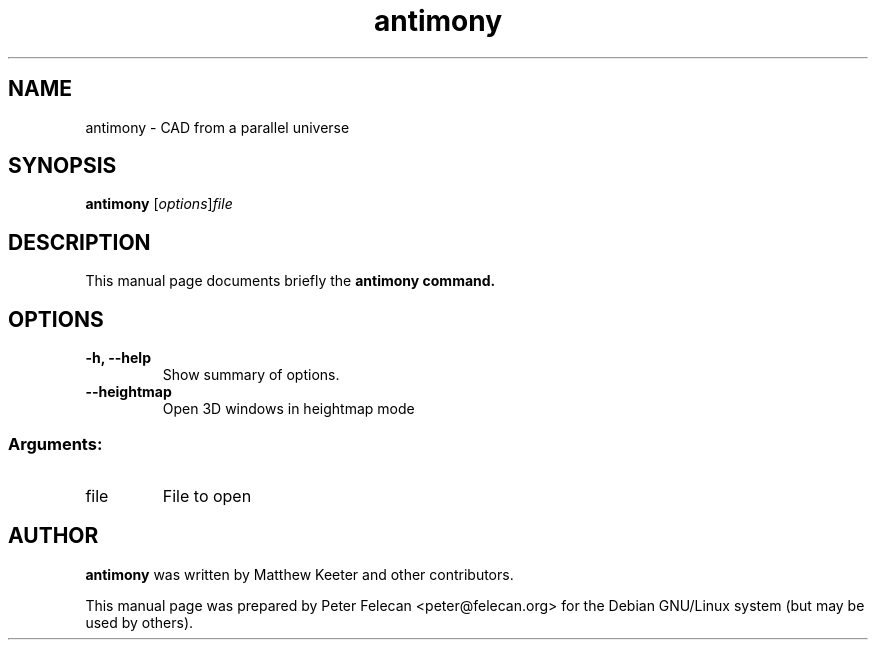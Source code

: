 .\"                                      Hey, EMACS: -*- nroff -*-
.\" (C) Copyright 2016 Peter Felecan <peter@felecan.org>,
.\"
.\" First parameter, NAME, should be all caps
.\" Second parameter, SECTION, should be 1-8, maybe w/ subsection
.\" other parameters are allowed: see man(7), man(1)
.TH antimony 1 "July 21 2016"
.\" Please adjust this date whenever revising the manpage.
.\"
.\" Some roff macros, for reference:
.\" .nh        disable hyphenation
.\" .hy        enable hyphenation
.\" .ad l      left justify
.\" .ad b      justify to both left and right margins
.\" .nf        disable filling
.\" .fi        enable filling
.\" .br        insert line break
.\" .sp <n>    insert n+1 empty lines
.\" for manpage-specific macros, see man(7)
.SH NAME
antimony \- CAD from a parallel universe
.SH SYNOPSIS
.B antimony
.RI [ options ] "file"
.SH DESCRIPTION
This manual page documents briefly the
.B antimony command.
.SH OPTIONS
.TP
.B \-h, \-\-help
Show summary of options.
.TP
.B \-\-heightmap
Open 3D windows in heightmap mode
.SS "Arguments:"
.TP
file
File to open
.SH AUTHOR
.B antimony
was written by Matthew Keeter and other contributors.
.PP
This manual page was prepared by Peter Felecan <peter@felecan.org> for
the Debian GNU/Linux system (but may be used by others).
